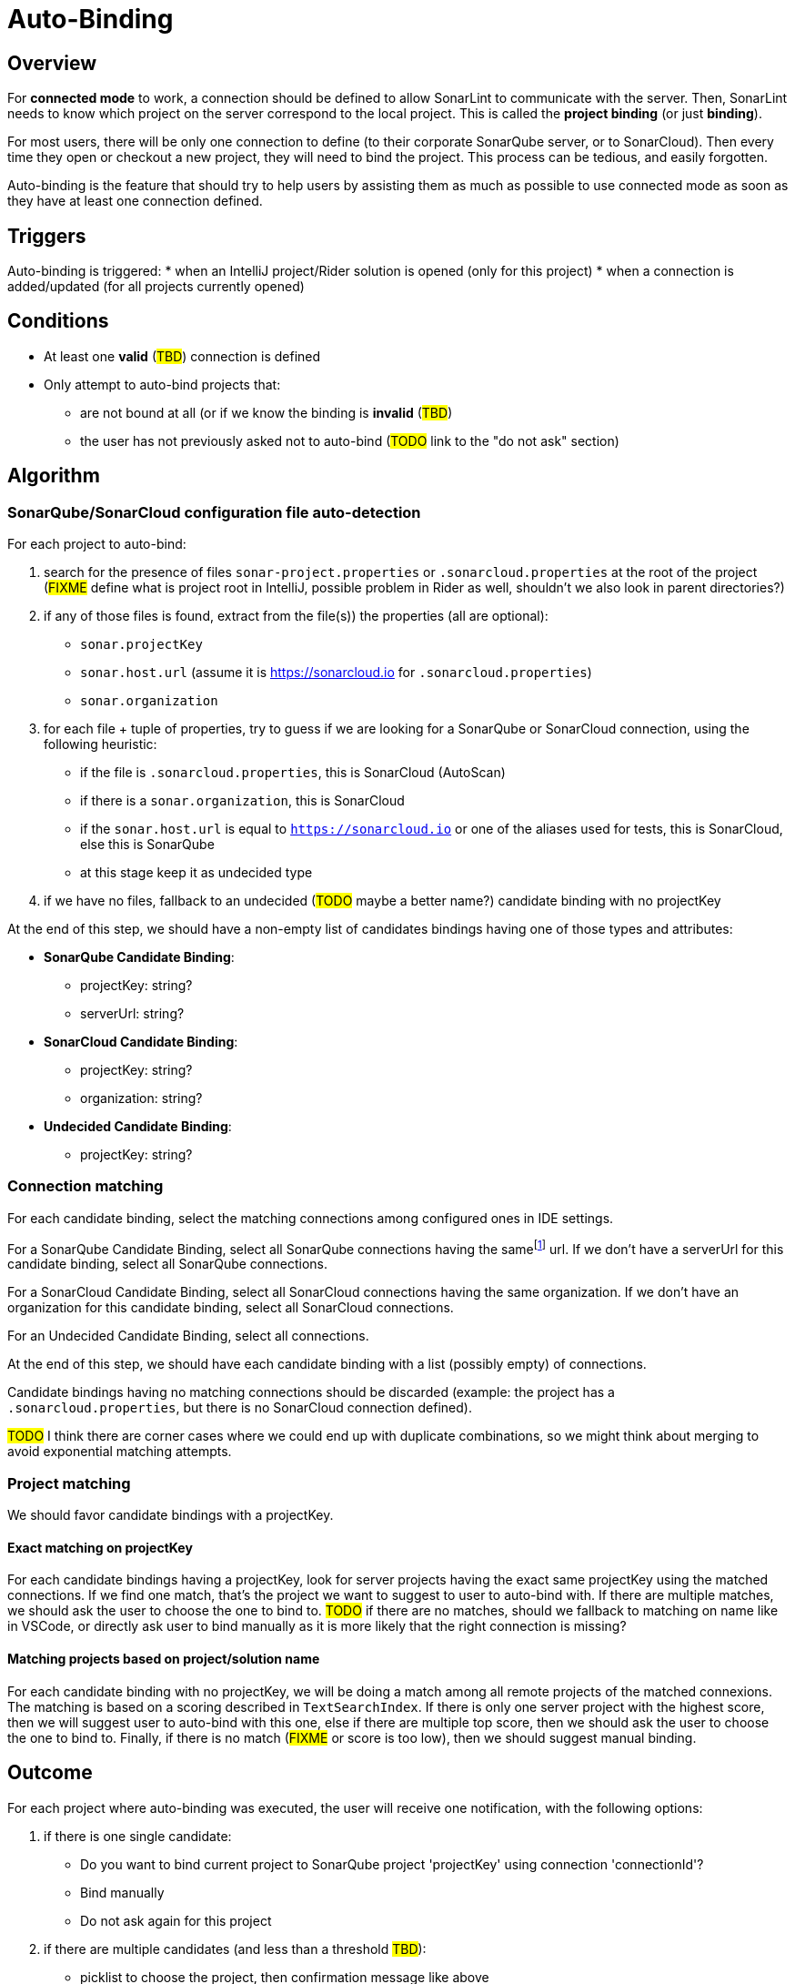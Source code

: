 = Auto-Binding

== Overview

For *connected mode* to work, a connection should be defined to allow SonarLint to communicate with the server. Then, SonarLint needs to know which project on the server correspond to the local project. This is called the *project binding* (or just *binding*).

For most users, there will be only one connection to define (to their corporate SonarQube server, or to SonarCloud). Then every time they open or checkout a new project, they will need to bind the project. This process can be tedious, and easily forgotten.

Auto-binding is the feature that should try to help users by assisting them as much as possible to use connected mode as soon as they have at least one connection defined.

== Triggers

Auto-binding is triggered:
* when an IntelliJ project/Rider solution is opened (only for this project)
* when a connection is added/updated (for all projects currently opened)

== Conditions

* At least one **valid** (#TBD#) connection is defined
* Only attempt to auto-bind projects that:
** are not bound at all (or if we know the binding is **invalid** (#TBD#)
** the user has not previously asked not to auto-bind (#TODO# link to the "do not ask" section)

== Algorithm

=== SonarQube/SonarCloud configuration file auto-detection

For each project to auto-bind:

1. search for the presence of files `sonar-project.properties` or `.sonarcloud.properties` at the root of the project (#FIXME# define what is project root in IntelliJ, possible problem in Rider as well, shouldn't we also look in parent directories?)

2. if any of those files is found, extract from the file(s)) the properties (all are optional):
- `sonar.projectKey`
- `sonar.host.url` (assume it is https://sonarcloud.io for `.sonarcloud.properties`)
- `sonar.organization`

3. for each file + tuple of properties, try to guess if we are looking for a SonarQube or SonarCloud connection, using the following heuristic:
- if the file is `.sonarcloud.properties`, this is SonarCloud (AutoScan)
- if there is a `sonar.organization`, this is SonarCloud
- if the `sonar.host.url` is equal to `https://sonarcloud.io` or one of the aliases used for tests, this is SonarCloud, else this is SonarQube
- at this stage keep it as undecided type

4. if we have no files, fallback to an undecided (#TODO# maybe a better name?) candidate binding with no projectKey

At the end of this step, we should have a non-empty list of candidates bindings having one of those types and attributes:

* *SonarQube Candidate Binding*:
  ** projectKey: string?
  ** serverUrl: string?

* *SonarCloud Candidate Binding*:
  ** projectKey: string?
  ** organization: string?

* *Undecided Candidate Binding*:
** projectKey: string?

=== Connection matching

For each candidate binding, select the matching connections among configured ones in IDE settings.

For a SonarQube Candidate Binding, select all SonarQube connections having the samefootnote:[determining that two URLs are pointing to the same server is tricky, so here we do at best] url. If we don't have a serverUrl for this candidate binding, select all SonarQube connections.

For a SonarCloud Candidate Binding, select all SonarCloud connections having the same organization. If we don't have an organization for this candidate binding, select all SonarCloud connections.

For an Undecided Candidate Binding, select all connections.

At the end of this step, we should have each candidate binding with a list (possibly empty) of connections.

Candidate bindings having no matching connections should be discarded (example: the project has a `.sonarcloud.properties`, but there is no SonarCloud connection defined).

#TODO# I think there are corner cases where we could end up with duplicate combinations, so we might think about merging to avoid exponential matching attempts.

=== Project matching

We should favor candidate bindings with a projectKey.

==== Exact matching on projectKey

For each candidate bindings having a projectKey, look for server projects having the exact same projectKey using the matched connections. If we find one match, that's the project we want to suggest to user to auto-bind with. If there are multiple matches, we should ask the user to choose the one to bind to. #TODO# if there are no matches, should we fallback to matching on name like in VSCode, or directly ask user to bind manually as it is more likely that the right connection is missing?

==== Matching projects based on project/solution name

For each candidate binding with no projectKey, we will be doing a match among all remote projects of the matched connexions.
The matching is based on a scoring described in `TextSearchIndex`. If there is only one server project with the highest score, then we will suggest user to auto-bind with this one, else if there are multiple top score, then we should ask the user to choose the one to bind to. Finally, if there is no match (#FIXME# or score is too low), then we should suggest manual binding.

== Outcome

For each project where auto-binding was executed, the user will receive one notification, with the following options:

1. if there is one single candidate:
- Do you want to bind current project to SonarQube project 'projectKey' using connection 'connectionId'?
- Bind manually
- Do not ask again for this project

2. if there are multiple candidates (and less than a threshold #TBD#):
- picklist to choose the project, then confirmation message like above
- Bind manually
- Do not ask again for this project

3. if there are no candidates
- This project is not bound to any SonarQube/SonarCloud projects. Do you want to configure binding?
- Do not ask again for this project

== Do not ask again

If the user choose option "Do not ask again" in the notification, we should remember for this project to not attempt auto-binding again. The flag should be in project settings.

#TODO# If a user manually unbind a project, should we also set the flag?